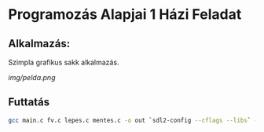 * Programozás Alapjai 1 Házi Feladat
** Alkalmazás:
Szimpla grafikus sakk alkalmazás.

[[img/pelda.png]]

** Futtatás
#+begin_src bash
    gcc main.c fv.c lepes.c mentes.c -o out `sdl2-config --cflags --libs` -lSDL2_gfx -lSDL2_ttf -lSDL2_image -lSDL2_mixer
#+end_src
